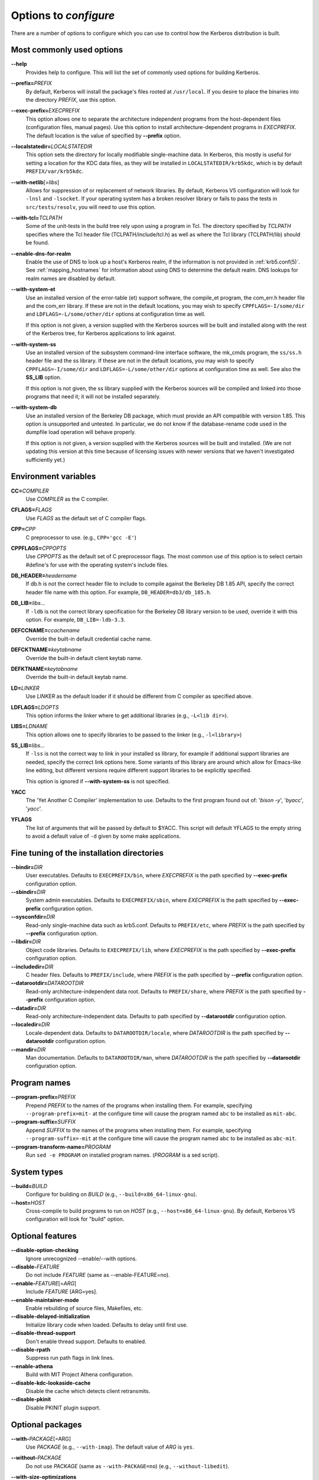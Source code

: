 .. _options2configure:

Options to *configure*
======================

There are a number of options to configure which you can use to
control how the Kerberos distribution is built.

Most commonly used options
--------------------------

**--help**
    Provides help to configure.  This will list the set of commonly
    used options for building Kerberos.

**--prefix=**\ *PREFIX*
    By default, Kerberos will install the package's files rooted at
    ``/usr/local``.  If you desire to place the binaries into the
    directory *PREFIX*, use this option.

**--exec-prefix=**\ *EXECPREFIX*
    This option allows one to separate the architecture independent
    programs from the host-dependent files (configuration files,
    manual pages).  Use this option to install architecture-dependent
    programs in *EXECPREFIX*.  The default location is the value of
    specified by **--prefix** option.

**--localstatedir=**\ *LOCALSTATEDIR*
    This option sets the directory for locally modifiable
    single-machine data.  In Kerberos, this mostly is useful for
    setting a location for the KDC data files, as they will be
    installed in ``LOCALSTATEDIR/krb5kdc``, which is by default
    ``PREFIX/var/krb5kdc``.

**--with-netlib**\ [=\ *libs*]
    Allows for suppression of or replacement of network libraries.  By
    default, Kerberos V5 configuration will look for ``-lnsl`` and
    ``-lsocket``.  If your operating system has a broken resolver
    library or fails to pass the tests in ``src/tests/resolv``, you
    will need to use this option.

**--with-tcl=**\ *TCLPATH*
    Some of the unit-tests in the build tree rely upon using a program
    in Tcl.  The directory specified by *TCLPATH* specifies where the
    Tcl header file (TCLPATH/include/tcl.h) as well as where the Tcl
    library (TCLPATH/lib) should be found.

**--enable-dns-for-realm**
    Enable the use of DNS to look up a host's Kerberos realm,
    if the information is not provided in
    :ref:`krb5.conf(5)`.  See
    :ref:`mapping_hostnames`
    for information about using DNS to determine the default realm.
    DNS lookups for realm names are disabled by default.

**--with-system-et**
    Use an installed version of the error-table (et) support software,
    the compile_et program, the com_err.h header file and the com_err
    library.  If these are not in the default locations, you may wish
    to specify ``CPPFLAGS=-I/some/dir`` and
    ``LDFLAGS=-L/some/other/dir`` options at configuration time as
    well.

    If this option is not given, a version supplied with the Kerberos
    sources will be built and installed along with the rest of the
    Kerberos tree, for Kerberos applications to link against.

**--with-system-ss**
    Use an installed version of the subsystem command-line interface
    software, the mk_cmds program, the ``ss/ss.h`` header file and the
    ss library.  If these are not in the default locations, you may
    wish to specify ``CPPFLAGS=-I/some/dir`` and
    ``LDFLAGS=-L/some/other/dir`` options at configuration time as
    well.  See also the **SS_LIB** option.

    If this option is not given, the ss library supplied with the
    Kerberos sources will be compiled and linked into those programs
    that need it; it will not be installed separately.

**--with-system-db**
    Use an installed version of the Berkeley DB package, which must
    provide an API compatible with version 1.85.  This option is
    unsupported and untested.  In particular, we do not know if the
    database-rename code used in the dumpfile load operation will
    behave properly.

    If this option is not given, a version supplied with the Kerberos
    sources will be built and installed.  (We are not updating this
    version at this time because of licensing issues with newer
    versions that we haven't investigated sufficiently yet.)


Environment variables
---------------------

**CC=**\ *COMPILER*
    Use *COMPILER* as the C compiler.

**CFLAGS=**\ *FLAGS*
    Use *FLAGS* as the default set of C compiler flags.

**CPP=**\ *CPP*
    C preprocessor to use. (e.g., ``CPP='gcc -E'``)

**CPPFLAGS=**\ *CPPOPTS*
    Use *CPPOPTS* as the default set of C preprocessor flags.  The
    most common use of this option is to select certain #define's for
    use with the operating system's include files.


**DB_HEADER=**\ *headername*
    If db.h is not the correct header file to include to compile
    against the Berkeley DB 1.85 API, specify the correct header file
    name with this option. For example, ``DB_HEADER=db3/db_185.h``.

**DB_LIB=**\ *libs*...
    If ``-ldb`` is not the correct library specification for the
    Berkeley DB library version to be used, override it with this
    option. For example, ``DB_LIB=-ldb-3.3``.

**DEFCCNAME=**\ *ccachename*
    Override the built-in default credential cache name.

**DEFCKTNAME=**\ *keytabname*
    Override the built-in default client keytab name.

**DEFKTNAME=**\ *keytabname*
    Override the built-in default keytab name.

**LD=**\ *LINKER*
    Use *LINKER* as the default loader if it should be different from
    C compiler as specified above.

**LDFLAGS=**\ *LDOPTS*
    This option informs the linker where to get additional libraries
    (e.g., ``-L<lib dir>``).

**LIBS=**\ *LDNAME*
    This option allows one to specify libraries to be passed to the
    linker (e.g., ``-l<library>``)

**SS_LIB=**\ *libs*...
    If ``-lss`` is not the correct way to link in your installed ss
    library, for example if additional support libraries are needed,
    specify the correct link options here.  Some variants of this
    library are around which allow for Emacs-like line editing, but
    different versions require different support libraries to be
    explicitly specified.

    This option is ignored if **--with-system-ss** is not specified.

**YACC**
     The 'Yet Another C Compiler' implementation to use. Defaults to
     the first program found out of: '`bison -y`', '`byacc`',
     '`yacc`'.

**YFLAGS**
     The list of arguments that will be passed by default to $YACC.
     This script will default YFLAGS to the empty string to avoid a
     default value of ``-d`` given by some make applications.


Fine tuning of the installation directories
-------------------------------------------

**--bindir=**\ *DIR*
    User executables.  Defaults to ``EXECPREFIX/bin``, where
    *EXECPREFIX* is the path specified by **--exec-prefix**
    configuration option.

**--sbindir=**\ *DIR*
    System admin executables.  Defaults to ``EXECPREFIX/sbin``, where
    *EXECPREFIX* is the path specified by **--exec-prefix**
    configuration option.

**--sysconfdir=**\ *DIR*
    Read-only single-machine data such as krb5.conf.
    Defaults to ``PREFIX/etc``, where
    *PREFIX* is the path specified by **--prefix** configuration
    option.

**--libdir=**\ *DIR*
    Object code libraries.  Defaults to ``EXECPREFIX/lib``, where
    *EXECPREFIX* is the path specified by **--exec-prefix**
    configuration option.

**--includedir=**\ *DIR*
    C header files.  Defaults to ``PREFIX/include``, where *PREFIX* is
    the path specified by **--prefix** configuration option.

**--datarootdir=**\ *DATAROOTDIR*
    Read-only architecture-independent data root.  Defaults to
    ``PREFIX/share``, where *PREFIX* is the path specified by
    **--prefix** configuration option.

**--datadir=**\ *DIR*
    Read-only architecture-independent data.  Defaults to path
    specified by **--datarootdir** configuration option.

**--localedir=**\ *DIR*
    Locale-dependent data.  Defaults to ``DATAROOTDIR/locale``, where
    *DATAROOTDIR* is the path specified by **--datarootdir**
    configuration option.

**--mandir=**\ *DIR*
    Man documentation.  Defaults to ``DATAROOTDIR/man``, where
    *DATAROOTDIR* is the path specified by **--datarootdir**
    configuration option.


Program names
-------------

**--program-prefix=**\ *PREFIX*
    Prepend *PREFIX* to the names of the programs when installing
    them. For example, specifying ``--program-prefix=mit-`` at the
    configure time will cause the program named ``abc`` to be
    installed as ``mit-abc``.

**--program-suffix=**\ *SUFFIX*
    Append *SUFFIX* to the names of the programs when installing them.
    For example, specifying ``--program-suffix=-mit`` at the configure
    time will cause the program named ``abc`` to be installed as
    ``abc-mit``.

**--program-transform-name=**\ *PROGRAM*
    Run ``sed -e PROGRAM`` on installed program names. (*PROGRAM* is a
    sed script).


System types
------------

**--build=**\ *BUILD*
    Configure for building on *BUILD*
    (e.g., ``--build=x86_64-linux-gnu``).

**--host=**\ *HOST*
    Cross-compile to build programs to run on *HOST*
    (e.g., ``--host=x86_64-linux-gnu``).  By default, Kerberos V5
    configuration will look for "build" option.


Optional features
-----------------

**--disable-option-checking**
    Ignore unrecognized --enable/--with options.

**--disable-**\ *FEATURE*
    Do not include *FEATURE* (same as --enable-FEATURE=no).

**--enable-**\ *FEATURE*\ [=\ *ARG*]
    Include *FEATURE* [ARG=yes].

**--enable-maintainer-mode**
    Enable rebuilding of source files, Makefiles, etc.

**--disable-delayed-initialization**
    Initialize library code when loaded.  Defaults to delay until
    first use.

**--disable-thread-support**
    Don't enable thread support.  Defaults to enabled.

**--disable-rpath**
    Suppress run path flags in link lines.

**--enable-athena**
    Build with MIT Project Athena configuration.

**--disable-kdc-lookaside-cache**
    Disable the cache which detects client retransmits.

**--disable-pkinit**
    Disable PKINIT plugin support.


Optional packages
-----------------

**--with-**\ *PACKAGE*\ [=ARG\]
    Use *PACKAGE* (e.g., ``--with-imap``).  The default value of *ARG*
    is ``yes``.

**--without-**\ *PACKAGE*
    Do not use *PACKAGE* (same as ``--with-PACKAGE=no``)
    (e.g., ``--without-libedit``).

**--with-size-optimizations**
    Enable a few optimizations to reduce code size possibly at some
    run-time cost.

**--with-system-et**
    Use the com_err library and compile_et utility that are already
    installed on the system, instead of building and installing
    local versions.

**--with-system-ss**
    Use the ss library and mk_cmds utility that are already installed
    on the system, instead of building and using private versions.

**--with-system-db**
    Use the berkeley db utility already installed on the system,
    instead of using a private version.  This option is not
    recommended; enabling it may result in incompatibility with key
    databases originating on other systems.

**--with-netlib=**\ *LIBS*
    Use the resolver library specified in *LIBS*.  Use this variable
    if the C library resolver is insufficient or broken.

**--with-hesiod=**\ *path*
    Compile with Hesiod support.  The *path* points to the Hesiod
    directory.  By default Hesiod is unsupported.

**--with-ldap**
    Compile OpenLDAP database backend module.

**--with-tcl=**\ *path*
    Specifies that *path* is the location of a Tcl installation.
    Tcl is needed for some of the tests run by 'make check'; such tests
    will be skipped if this option is not set.

**--with-vague-errors**
    Do not send helpful errors to client.  For example, if the KDC
    should return only vague error codes to clients.

**--with-crypto-impl=**\ *IMPL*
    Use specified crypto implementation (e.g., **--with-crypto=**\
    *openssl*).  Default is a native MIT Kerberos implementation
    ``builtin``.  The other currently implemented crypto backends are
    ``openssl`` and ``nss``.  (See :ref:`mitK5features`)

**--with-prng-alg=**\ *ALG*
    Use specified PRNG algorithm.  For example, to use the OS native
    prng specify ``--with-prng-alg=os``.

    Default is the ``fortuna`` PRNG algorithm.  For the ``nss`` crypto
    backend use one must explicitly specify ``--with-prng-alg=nss``.
    (See :ref:`mitK5features`)

**--with-pkinit-crypto-impl=**\ *IMPL*
    Use the specified pkinit crypto implementation *IMPL*.
    Defaults to using OpenSSL.

**--with-kdc-kdb-update**
    Update the KDC database with the information about

    * the last successful authentication;
    * the last failed authentication attempt;
    * the number of the failed authentication attempts.

    By default the kdb is not updated with this information.

**--without-libedit**
    Do not compile and link against libedit.  Some utilities will no
    longer offer command history or completion in interactive mode if
    libedit is disabled.

**--with-readline**
    Compile and link against GNU readline, as an alternative to libedit.
    Building with readline breaks the dejagnu test suite, which is a
    subset of the tests run by 'make check'.

**--with-system-verto**
    Use an installed version of libverto.  If the libverto header and
    library are not in default locations, you may wish to specify
    ``CPPFLAGS=-I/some/dir`` and ``LDFLAGS=-L/some/other/dir`` options
    at configuration time as well.

    If this option is not given, the build system will try to detect
    an installed version of libverto and use it if it is found.
    Otherwise, a version supplied with the Kerberos sources will be
    built and installed.  The built-in version does not contain the
    full set of back-end modules and is not a suitable general
    replacement for the upstream version, but will work for the
    purposes of Kerberos.

    Specifying **--without-system-verto** will cause the built-in
    version of libverto to be used unconditionally.

**--with-krb5-config=**\ *PATH*
    Use the krb5-config program at *PATH* to obtain the build-time
    default credential cache, keytab, and client keytab names.  The
    default is to use ``krb5-config`` from the program path.  Specify
    ``--without-krb5-config`` to disable the use of krb5-config and
    use the usual built-in defaults.


Examples
--------

For example, in order to configure Kerberos on a Solaris machine using
the suncc compiler with the optimizer turned on, run the configure
script with the following options::

    % ./configure CC=suncc CFLAGS=-O

For a slightly more complicated example, consider a system where
several packages to be used by Kerberos are installed in
``/usr/foobar``, including Berkeley DB 3.3, and an ss library that
needs to link against the curses library.  The configuration of
Kerberos might be done thus::

    ./configure CPPFLAGS=-I/usr/foobar/include LDFLAGS=-L/usr/foobar/lib \
    --with-system-et --with-system-ss --with-system-db  \
    SS_LIB='-lss -lcurses'  DB_HEADER=db3/db_185.h DB_LIB=-ldb-3.3
